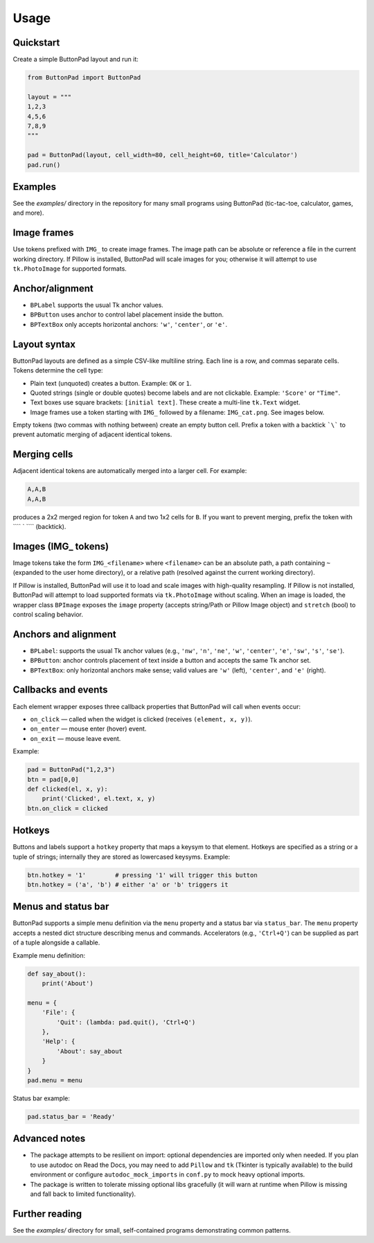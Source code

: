 Usage
=====

Quickstart
----------

Create a simple ButtonPad layout and run it:

.. code-block:: py

    from ButtonPad import ButtonPad

    layout = """
    1,2,3
    4,5,6
    7,8,9
    """

    pad = ButtonPad(layout, cell_width=80, cell_height=60, title='Calculator')
    pad.run()

Examples
--------

See the `examples/` directory in the repository for many small programs using ButtonPad (tic-tac-toe, calculator, games, and more).

Image frames
------------

Use tokens prefixed with ``IMG_`` to create image frames. The image path can be absolute or reference a file in the current working directory. If Pillow is installed, ButtonPad will scale images for you; otherwise it will attempt to use ``tk.PhotoImage`` for supported formats.

Anchor/alignment
----------------

- ``BPLabel`` supports the usual Tk anchor values.
- ``BPButton`` uses anchor to control label placement inside the button.
- ``BPTextBox`` only accepts horizontal anchors: ``'w'``, ``'center'``, or ``'e'``.
Layout syntax
-------------

ButtonPad layouts are defined as a simple CSV-like multiline string. Each line is a row, and commas separate cells. Tokens determine the cell type:

- Plain text (unquoted) creates a button. Example: ``OK`` or ``1``.
- Quoted strings (single or double quotes) become labels and are not clickable. Example: ``'Score'`` or ``"Time"``.
- Text boxes use square brackets: ``[initial text]``. These create a multi-line ``tk.Text`` widget.
- Image frames use a token starting with ``IMG_`` followed by a filename: ``IMG_cat.png``. See images below.

Empty tokens (two commas with nothing between) create an empty button cell. Prefix a token with a backtick ```\``` to prevent automatic merging of adjacent identical tokens.

Merging cells
-------------

Adjacent identical tokens are automatically merged into a larger cell. For example:

.. code-block:: py

    A,A,B
    A,A,B

produces a 2x2 merged region for token ``A`` and two 1x2 cells for ``B``. If you want to prevent merging, prefix the token with ```` ` ```` (backtick).

Images (IMG_ tokens)
--------------------

Image tokens take the form ``IMG_<filename>`` where ``<filename>`` can be an absolute path, a path containing ``~`` (expanded to the user home directory), or a relative path (resolved against the current working directory).

If Pillow is installed, ButtonPad will use it to load and scale images with high-quality resampling. If Pillow is not installed, ButtonPad will attempt to load supported formats via ``tk.PhotoImage`` without scaling. When an image is loaded, the wrapper class ``BPImage`` exposes the ``image`` property (accepts string/Path or Pillow Image object) and ``stretch`` (bool) to control scaling behavior.

Anchors and alignment
---------------------

- ``BPLabel``: supports the usual Tk anchor values (e.g., ``'nw'``, ``'n'``, ``'ne'``, ``'w'``, ``'center'``, ``'e'``, ``'sw'``, ``'s'``, ``'se'``).
- ``BPButton``: anchor controls placement of text inside a button and accepts the same Tk anchor set.
- ``BPTextBox``: only horizontal anchors make sense; valid values are ``'w'`` (left), ``'center'``, and ``'e'`` (right).

Callbacks and events
--------------------

Each element wrapper exposes three callback properties that ButtonPad will call when events occur:

- ``on_click`` — called when the widget is clicked (receives ``(element, x, y)``).
- ``on_enter`` — mouse enter (hover) event.
- ``on_exit`` — mouse leave event.

Example:

.. code-block:: py

    pad = ButtonPad("1,2,3")
    btn = pad[0,0]
    def clicked(el, x, y):
        print('Clicked', el.text, x, y)
    btn.on_click = clicked

Hotkeys
-------

Buttons and labels support a ``hotkey`` property that maps a keysym to that element. Hotkeys are specified as a string or a tuple of strings; internally they are stored as lowercased keysyms. Example:

.. code-block:: py

    btn.hotkey = '1'        # pressing '1' will trigger this button
    btn.hotkey = ('a', 'b') # either 'a' or 'b' triggers it

Menus and status bar
--------------------

ButtonPad supports a simple menu definition via the ``menu`` property and a status bar via ``status_bar``. The ``menu`` property accepts a nested dict structure describing menus and commands. Accelerators (e.g., ``'Ctrl+Q'``) can be supplied as part of a tuple alongside a callable.

Example menu definition:

.. code-block:: py

    def say_about():
        print('About')

    menu = {
        'File': {
            'Quit': (lambda: pad.quit(), 'Ctrl+Q')
        },
        'Help': {
            'About': say_about
        }
    }
    pad.menu = menu

Status bar example:

.. code-block:: py

    pad.status_bar = 'Ready'

Advanced notes
--------------

- The package attempts to be resilient on import: optional dependencies are imported only when needed. If you plan to use autodoc on Read the Docs, you may need to add ``Pillow`` and ``tk`` (Tkinter is typically available) to the build environment or configure ``autodoc_mock_imports`` in ``conf.py`` to mock heavy optional imports.
- The package is written to tolerate missing optional libs gracefully (it will warn at runtime when Pillow is missing and fall back to limited functionality).

Further reading
---------------

See the `examples/` directory for small, self-contained programs demonstrating common patterns.

